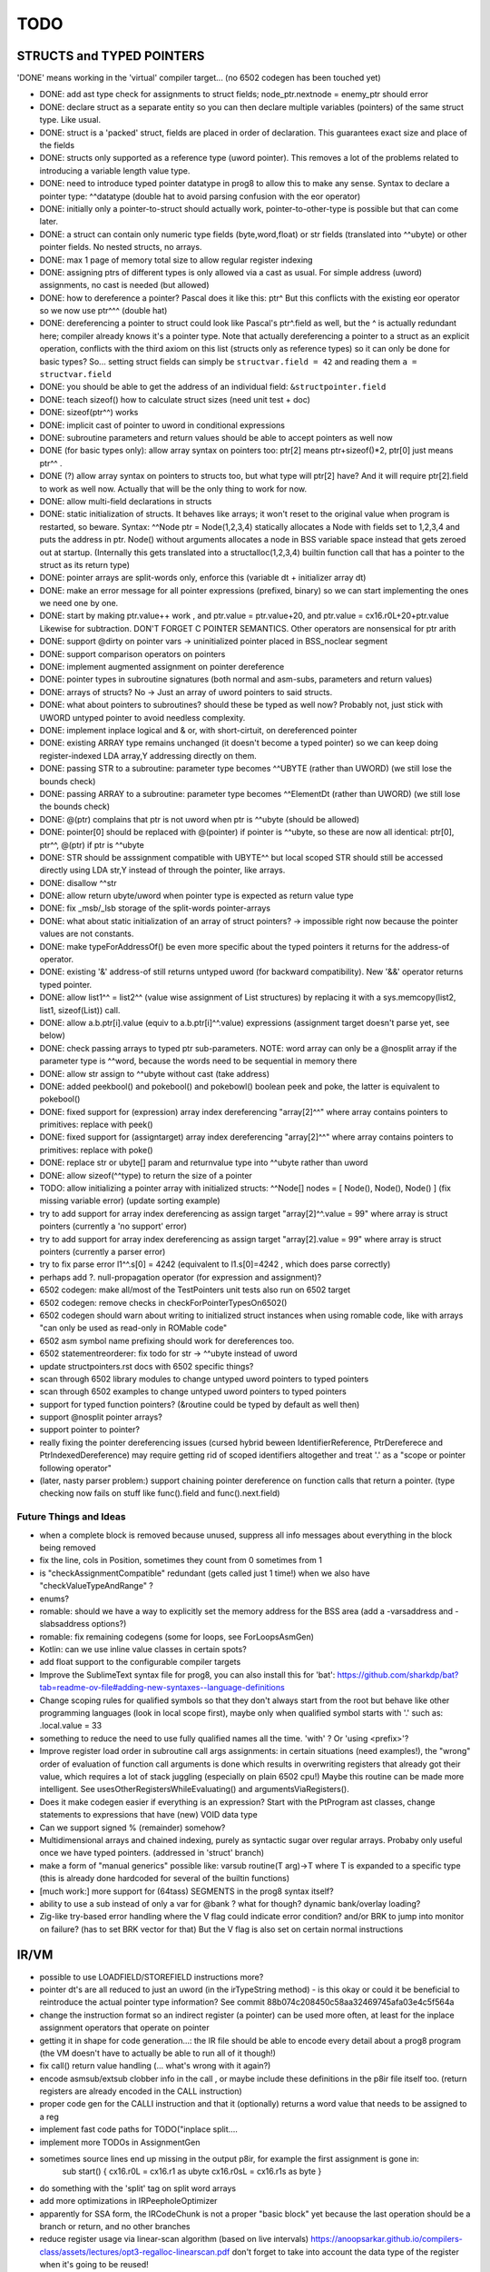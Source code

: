 TODO
====

STRUCTS and TYPED POINTERS
--------------------------

'DONE' means working in the 'virtual' compiler target... (no 6502 codegen has been touched yet)

- DONE: add ast type check for assignments to struct fields;  node_ptr.nextnode = enemy_ptr should error
- DONE: declare struct as a separate entity so you can then declare multiple variables (pointers) of the same struct type. Like usual.
- DONE: struct is a 'packed' struct, fields are placed in order of declaration. This guarantees exact size and place of the fields
- DONE: structs only supported as a reference type (uword pointer). This removes a lot of the problems related to introducing a variable length value type.
- DONE: need to introduce typed pointer datatype in prog8 to allow this to make any sense. Syntax to declare a pointer type: ^^datatype   (double hat to avoid parsing confusion with the eor operator)
- DONE: initially only a pointer-to-struct should actually work, pointer-to-other-type is possible but that can come later.
- DONE: a struct can contain only numeric type fields (byte,word,float) or str fields (translated into ^^ubyte) or other pointer fields. No nested structs, no arrays.
- DONE: max 1 page of memory total size to allow regular register indexing
- DONE: assigning ptrs of different types is only allowed via a cast as usual. For simple address (uword) assignments, no cast is needed (but allowed)
- DONE: how to dereference a pointer?  Pascal does it like this: ptr^  But this conflicts with the existing eor operator so we now use ptr^^^  (double hat)
- DONE: dereferencing a pointer to struct could look like Pascal's ptr^.field  as well, but the ^ is actually redundant here; compiler already knows it's a pointer type.
  Note that actually dereferencing a pointer to a struct as an explicit operation, conflicts with the third axiom on this list (structs only as reference types) so it can only be done for basic types?
  So... setting struct fields can simply be ``structvar.field = 42`` and reading them ``a = structvar.field``
- DONE: you should be able to get the address of an individual field: ``&structpointer.field``
- DONE: teach sizeof() how to calculate struct sizes (need unit test + doc)
- DONE: sizeof(ptr^^) works
- DONE: implicit cast of pointer to uword in conditional expressions
- DONE: subroutine parameters and return values should be able to accept pointers as well now
- DONE (for basic types only): allow array syntax on pointers too: ptr[2]  means ptr+sizeof()*2,   ptr[0]  just means  ptr^^  .
- DONE (?) allow array syntax on pointers to structs too, but what type will ptr[2] have? And it will require  ptr[2].field  to work as well now. Actually that will be the only thing to work for now.
- DONE: allow multi-field declarations in structs
- DONE: static initialization of structs. It behaves like arrays; it won't reset to the original value when program is restarted, so beware.
  Syntax:  ^^Node ptr = Node(1,2,3,4) statically allocates a Node with fields set to 1,2,3,4 and puts the address in ptr.
  Node() without arguments allocates a node in BSS variable space instead that gets zeroed out at startup.
  (Internally this gets translated into a structalloc(1,2,3,4)  builtin function call that has a pointer to the struct as its return type)
- DONE: pointer arrays are split-words only, enforce this (variable dt + initializer array dt)
- DONE: make an error message for all pointer expressions (prefixed, binary) so we can start implementing the ones we need one by one.
- DONE: start by making ptr.value++ work  , and  ptr.value = ptr.value+20,   and ptr.value = cx16.r0L+20+ptr.value   Likewise for subtraction.  DON'T FORGET C POINTER SEMANTICS.   Other operators are nonsensical for ptr arith
- DONE: support @dirty on pointer vars -> uninitialized pointer placed in BSS_noclear segment
- DONE: support comparison operators on pointers
- DONE: implement augmented assignment on pointer dereference
- DONE: pointer types in subroutine signatures (both normal and asm-subs, parameters and return values)
- DONE: arrays of structs? No -> Just an array of uword pointers to said structs.
- DONE: what about pointers to subroutines? should these be typed as well now? Probably not, just stick with UWORD untyped pointer to avoid needless complexity.
- DONE: implement inplace logical and & or, with short-cirtuit, on dereferenced pointer
- DONE: existing ARRAY type remains unchanged (it doesn't become a typed pointer) so we can keep doing register-indexed LDA array,Y addressing directly on them.
- DONE: passing STR to a subroutine: parameter type becomes ^^UBYTE  (rather than UWORD)  (we still lose the bounds check)
- DONE: passing ARRAY to a subroutine: parameter type becomes ^^ElementDt  (rather than UWORD)  (we still lose the bounds check)
- DONE: @(ptr) complains that ptr is not uword when ptr is ^^ubyte (should be allowed)
- DONE: pointer[0] should be replaced with @(pointer)  if pointer is ^^ubyte,   so these are now all identical:  ptr[0], ptr^^, @(ptr)   if ptr is ^^ubyte
- DONE: STR should be asssignment compatible with UBYTE^^ but local scoped STR should still be accessed directly using LDA str,Y instead of through the pointer, like arrays.
- DONE: disallow ^^str
- DONE: allow return ubyte/uword when pointer type is expected as return value type
- DONE: fix _msb/_lsb storage of the split-words pointer-arrays
- DONE: what about static initialization of an array of struct pointers? -> impossible right now because the pointer values are not constants.
- DONE: make typeForAddressOf() be even more specific about the typed pointers it returns for the address-of operator.
- DONE: existing '&' address-of still returns untyped uword (for backward compatibility). New '&&' operator returns typed pointer.
- DONE: allow  list1^^ = list2^^  (value wise assignment of List structures) by replacing it with a sys.memcopy(list2, list1, sizeof(List)) call.
- DONE: allow  a.b.ptr[i].value  (equiv to a.b.ptr[i]^^.value)  expressions  (assignment target doesn't parse yet, see below)
- DONE: check passing arrays to typed ptr sub-parameters.  NOTE: word array can only be a @nosplit array if the parameter type is ^^word, because the words need to be sequential in memory there
- DONE: allow str assign to ^^ubyte without cast (take address)
- DONE: added peekbool() and pokebool() and pokebowl()  boolean peek and poke, the latter is equivalent to pokebool()
- DONE: fixed support for (expression) array index dereferencing "array[2]^^"   where array contains pointers to primitives: replace with peek()
- DONE: fixed support for (assigntarget) array index dereferencing "array[2]^^"   where array contains pointers to primitives: replace with poke()
- DONE: replace str or ubyte[] param and returnvalue type into ^^ubyte rather than uword
- DONE: allow sizeof(^^type)  to return the size of a pointer

- TODO: allow initializing a pointer array with initialized structs:  ^^Node[] nodes = [ Node(), Node(), Node() ]  (fix missing variable error)  (update sorting example)

- try to add support for array index dereferencing as assign target "array[2]^^.value = 99"   where array is struct pointers (currently a 'no support' error)
- try to add support for array index dereferencing as assign target "array[2].value = 99"   where array is struct pointers (currently a parser error)
- try to fix parse error  l1^^.s[0] = 4242   (equivalent to l1.s[0]=4242 , which does parse correctly)
- perhaps add ?. null-propagation operator (for expression and assignment)?
- 6502 codegen: make all/most of the TestPointers unit tests also run on 6502 target
- 6502 codegen: remove checks in checkForPointerTypesOn6502()
- 6502 codegen should warn about writing to initialized struct instances when using romable code, like with arrays "can only be used as read-only in ROMable code"
- 6502 asm symbol name prefixing should work for dereferences too.
- 6502 statementreorderer: fix todo for str -> ^^ubyte instead of uword
- update structpointers.rst docs with 6502 specific things?
- scan through 6502 library modules to change untyped uword pointers to typed pointers
- scan through 6502 examples to change untyped uword pointers to typed pointers
- support for typed function pointers?  (&routine could be typed by default as well then)
- support @nosplit pointer arrays?
- support pointer to pointer?
- really fixing the pointer dereferencing issues (cursed hybrid beween IdentifierReference, PtrDereferece and PtrIndexedDereference) may require getting rid of scoped identifiers altogether and treat '.' as a "scope or pointer following operator"
- (later, nasty parser problem:) support chaining pointer dereference on function calls that return a pointer.  (type checking now fails on stuff like func().field and func().next.field)


Future Things and Ideas
^^^^^^^^^^^^^^^^^^^^^^^

- when a complete block is removed because unused, suppress all info messages about everything in the block being removed
- fix the line, cols in Position, sometimes they count from 0 sometimes from 1
- is "checkAssignmentCompatible" redundant (gets called just 1 time!) when we also have "checkValueTypeAndRange" ?
- enums?
- romable: should we have a way to explicitly set the memory address for the BSS area (add a -varsaddress and -slabsaddress options?)
- romable: fix remaining codegens (some for loops, see ForLoopsAsmGen)
- Kotlin: can we use inline value classes in certain spots?
- add float support to the configurable compiler targets
- Improve the SublimeText syntax file for prog8, you can also install this for 'bat': https://github.com/sharkdp/bat?tab=readme-ov-file#adding-new-syntaxes--language-definitions
- Change scoping rules for qualified symbols so that they don't always start from the root but behave like other programming languages (look in local scope first), maybe only when qualified symbol starts with '.' such as: .local.value = 33
- something to reduce the need to use fully qualified names all the time. 'with' ?  Or 'using <prefix>'?
- Improve register load order in subroutine call args assignments:
  in certain situations (need examples!), the "wrong" order of evaluation of function call arguments is done which results
  in overwriting registers that already got their value, which requires a lot of stack juggling (especially on plain 6502 cpu!)
  Maybe this routine can be made more intelligent.  See usesOtherRegistersWhileEvaluating() and argumentsViaRegisters().
- Does it make codegen easier if everything is an expression?  Start with the PtProgram ast classes, change statements to expressions that have (new) VOID data type
- Can we support signed % (remainder) somehow?
- Multidimensional arrays and chained indexing, purely as syntactic sugar over regular arrays. Probaby only useful once we have typed pointers. (addressed in 'struct' branch)
- make a form of "manual generics" possible like: varsub routine(T arg)->T  where T is expanded to a specific type
  (this is already done hardcoded for several of the builtin functions)
- [much work:] more support for (64tass) SEGMENTS in the prog8 syntax itself?
- ability to use a sub instead of only a var for @bank ? what for though? dynamic bank/overlay loading?
- Zig-like try-based error handling where the V flag could indicate error condition? and/or BRK to jump into monitor on failure? (has to set BRK vector for that) But the V flag is also set on certain normal instructions


IR/VM
-----
- possible to use LOADFIELD/STOREFIELD instructions more?
- pointer dt's are all reduced to just an uword (in the irTypeString method) - is this okay or could it be beneficial to reintroduce the actual pointer type information? See commit 88b074c208450c58aa32469745afa03e4c5f564a
- change the instruction format so an indirect register (a pointer) can be used more often, at least for the inplace assignment operators that operate on pointer
- getting it in shape for code generation...: the IR file should be able to encode every detail about a prog8 program (the VM doesn't have to actually be able to run all of it though!)
- fix call() return value handling (... what's wrong with it again?)
- encode asmsub/extsub clobber info in the call , or maybe include these definitions in the p8ir file itself too.  (return registers are already encoded in the CALL instruction)
- proper code gen for the CALLI instruction and that it (optionally) returns a word value that needs to be assigned to a reg
- implement fast code paths for TODO("inplace split....
- implement more TODOs in AssignmentGen
- sometimes source lines end up missing in the output p8ir, for example the first assignment is gone in:
     sub start() {
     cx16.r0L = cx16.r1 as ubyte
     cx16.r0sL = cx16.r1s as byte }
- do something with the 'split' tag on split word arrays
- add more optimizations in IRPeepholeOptimizer
- apparently for SSA form, the IRCodeChunk is not a proper "basic block" yet because the last operation should be a branch or return, and no other branches
- reduce register usage via linear-scan algorithm (based on live intervals) https://anoopsarkar.github.io/compilers-class/assets/lectures/opt3-regalloc-linearscan.pdf
  don't forget to take into account the data type of the register when it's going to be reused!
- idea: (but LLVM IR simply keeps the variables, so not a good idea then?...): replace all scalar variables by an allocated register. Keep a table of the variable to register mapping (including the datatype)
  global initialization values are simply a list of LOAD instructions.
  Variables replaced include all subroutine parameters!  So the only variables that remain as variables are arrays and strings.
- the @split arrays are currently also split in _lsb/_msb arrays in the IR, and operations take multiple (byte) instructions that may lead to verbose and slow operation and machine code generation down the line.
  maybe another representation is needed once actual codegeneration is done from the IR...?
- ExpressionCodeResult:  get rid of the separation between single result register and multiple result registers? maybe not, this requires hundreds of lines to change


Libraries
---------
- Add split-word array sorting routines to sorting module?
- See if the raster interrupt handler on the C64 can be tweaked to be a more stable raster irq
- pet32 target: make syslib more complete (missing kernal routines)?
- need help with: PET disk routines (OPEN, SETLFS etc are not exposed as kernal calls)
- c128 target: make syslib more complete (missing kernal routines)?


Optimizations
-------------

- if expression generates more instructions than old style if else (IR):
    pp.next = if particles!=0 particles else 0
      versus:
    if particles!=0
        pp.next = particles
    else
        pp.next = 0

- in Identifier: use typedarray of strings instead of listOf? Other places?
- Compilation speed: try to join multiple modifications in 1 result in the AST processors instead of returning it straight away every time
- Compare output of some Oscar64 samples to what prog8 does for the equivalent code (see https://github.com/drmortalwombat/OscarTutorials/tree/main and https://github.com/drmortalwombat/oscar64/tree/main/samples)
- Optimize the IfExpression code generation to be more like regular if-else code.  (both 6502 and IR) search for "TODO don't store condition as expression"
- VariableAllocator: can we think of a smarter strategy for allocating variables into zeropage, rather than first-come-first-served?
  for instance, vars used inside loops first, then loopvars, then uwords used as pointers (or these first??), then the rest
- various optimizers skip stuff if compTarget.name==VMTarget.NAME.  Once 6502-codegen is done from IR code, those checks should probably be removed, or be made permanent
